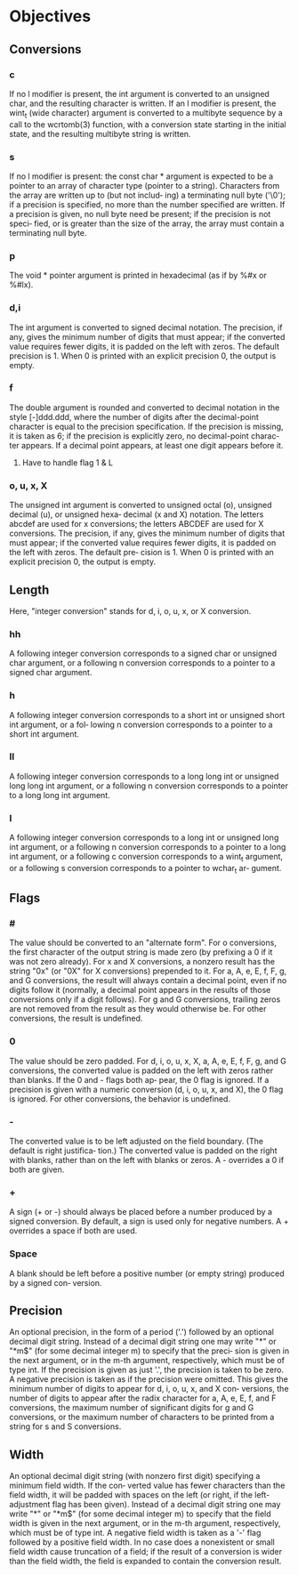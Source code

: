 * Objectives
** Conversions
*** c
    If no l modifier is present, the int argument is converted to an unsigned  char,  and  the  resulting
    character is written.  If an l modifier is present, the wint_t (wide character) argument is converted
    to a multibyte sequence by a call to the wcrtomb(3) function, with a conversion state starting in the
    initial state, and the resulting multibyte string is written.
*** s
    If  no  l  modifier  is present: the const char * argument is expected to be a pointer to an array of
    character type (pointer to a string).  Characters from the array are written up to (but  not  includ‐
    ing)  a  terminating null byte ('\0'); if a precision is specified, no more than the number specified
    are written.  If a precision is given, no null byte need be present; if the precision is  not  speci‐
    fied, or is greater than the size of the array, the array must contain a terminating null byte.
*** p
    The void * pointer argument is printed in hexadecimal (as if by %#x or %#lx).

*** d,i
    The int argument is converted to signed decimal notation.  The precision, if any, gives  the  minimum
    number  of digits that must appear; if the converted value requires fewer digits, it is padded on the
    left with zeros.  The default precision is 1.  When 0 is printed with an explicit  precision  0,  the
    output is empty.
*** f
    The  double  argument is rounded and converted to decimal notation in the style [-]ddd.ddd, where the
    number of digits after the decimal-point character is equal to the precision specification.   If  the
    precision is missing, it is taken as 6; if the precision is explicitly zero, no decimal-point charac‐
    ter appears.  If a decimal point appears, at least one digit appears before it.
**** Have to handle flag 1 & L
*** o, u, x, X
    The unsigned int argument is converted to unsigned octal (o), unsigned decimal (u), or unsigned hexa‐
    decimal (x and X) notation.  The letters abcdef are used for x conversions; the  letters  ABCDEF  are
    used  for X conversions.  The precision, if any, gives the minimum number of digits that must appear;
    if the converted value requires fewer digits, it is padded on the left with zeros.  The default  pre‐
    cision is 1.  When 0 is printed with an explicit precision 0, the output is empty.
** Length
Here, "integer conversion" stands for d, i, o, u, x, or X conversion.
*** hh
   A following integer conversion corresponds to a signed char or unsigned char argument, or a following
   n conversion corresponds to a pointer to a signed char argument.
*** h
    A following integer conversion corresponds to a short int or unsigned short int argument, or  a  fol‐
    lowing n conversion corresponds to a pointer to a short int argument.
*** ll
    A following integer conversion corresponds to a long long int or unsigned long  long  int
    argument, or a following n conversion corresponds to a pointer to a long long int argument.
*** l
    A  following  integer conversion corresponds to a long int or unsigned long int argument, or a
    following n conversion corresponds to a pointer to a long int argument, or a following  c  conversion
    corresponds to a wint_t argument, or a following s conversion corresponds to a pointer to wchar_t ar‐
    gument.

** Flags
*** #
    The value should be converted to an "alternate form".  For o conversions, the first character of  the
    output string is made zero (by prefixing a 0 if it was not zero already).  For x and X conversions, a
    nonzero result has the string "0x" (or "0X" for X conversions) prepended to it.  For a, A, e,  E,  f,
    F,  g, and G conversions, the result will always contain a decimal point, even if no digits follow it
    (normally, a decimal point appears in the results of those conversions only if a digit follows).  For
    g  and G conversions, trailing zeros are not removed from the result as they would otherwise be.  For
    other conversions, the result is undefined.
*** 0
    The value should be zero padded.  For d, i, o, u, x, X, a, A, e, E, f, F, g, and G  conversions,  the
    converted  value  is padded on the left with zeros rather than blanks.  If the 0 and - flags both ap‐
    pear, the 0 flag is ignored.  If a precision is given with a numeric conversion (d, i, o, u,  x,  and
    X), the 0 flag is ignored.  For other conversions, the behavior is undefined.
*** -
    The  converted  value is to be left adjusted on the field boundary.  (The default is right justifica‐
    tion.)  The converted value is padded on the right with blanks, rather than on the left  with  blanks
    or zeros.  A - overrides a 0 if both are given.
*** +
    A sign (+ or -) should always be placed before a number produced by a signed conversion.  By default,
    a sign is used only for negative numbers.  A + overrides a space if both are used.
*** Space
    A blank should be left before a positive number (or empty string) produced by a signed con‐
    version.
** Precision
   An optional precision, in the form of a period ('.')  followed by an optional decimal digit string.  Instead
   of a decimal digit string one may write "*" or "*m$" (for some decimal integer m) to specify that the preci‐
   sion is given in the next argument, or in the m-th argument, respectively, which must be of  type  int.   If
   the  precision is given as just '.', the precision is taken to be zero.  A negative precision is taken as if
   the precision were omitted.  This gives the minimum number of digits to appear for d, i, o, u, x, and X con‐
   versions, the number of digits to appear after the radix character for a, A, e, E, f, and F conversions, the
   maximum number of significant digits for g and G conversions, or the maximum  number  of  characters  to  be
   printed from a string for s and S conversions.
** Width
   An  optional  decimal digit string (with nonzero first digit) specifying a minimum field width.  If the con‐
   verted value has fewer characters than the field width, it will be padded with spaces on the left (or right,
   if  the  left-adjustment flag has been given).  Instead of a decimal digit string one may write "*" or "*m$"
   (for some decimal integer m) to specify that the field width is given in the next argument, or in  the  m-th
   argument,  respectively,  which must be of type int.  A negative field width is taken as a '-' flag followed
   by a positive field width.  In no case does a nonexistent or small field width cause truncation of a  field;
   if the result of a conversion is wider than the field width, the field is expanded to contain the conversion
   result.
